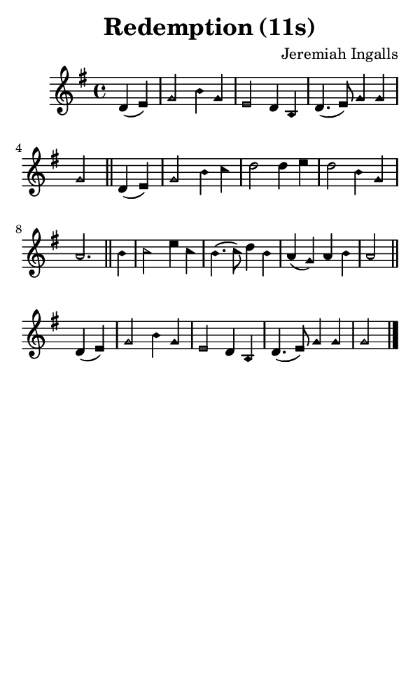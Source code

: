 \version "2.18.2"

#(set-global-staff-size 14)

\header {
  title=\markup {
    Redemption (11s)
  }
  composer = \markup {
    Jeremiah Ingalls
  }
  tagline = ##f
}

sopranoMusic = {
  \aikenHeads
  \clef treble
  \key g \major
  \autoBeamOff
  \time 4/4
  \relative c' {
    \set Score.tempoHideNote = ##t \tempo 4 = 120
    
    \partial 2 d4( e) g2 b4 g e2 d4 b d4.( e8) g4 g g2 \bar "||"
    d4( e) g2 b4 c d2 d4 e d2 b4 g a2. \bar "||"
    b4 c2 e4 c b4.( c8) d4 b a( g) a b a2 \bar "||"
    d,4( e) g2 b4 g e2 d4 b d4.( e8) g4 g g2 \bar "|."
  }
}

#(set! paper-alist (cons '("phone" . (cons (* 3 in) (* 5 in))) paper-alist))

\paper {
  #(set-paper-size "phone")
}

\score {
  <<
    \new Staff {
      \new Voice {
	\sopranoMusic
      }
    }
  >>
}